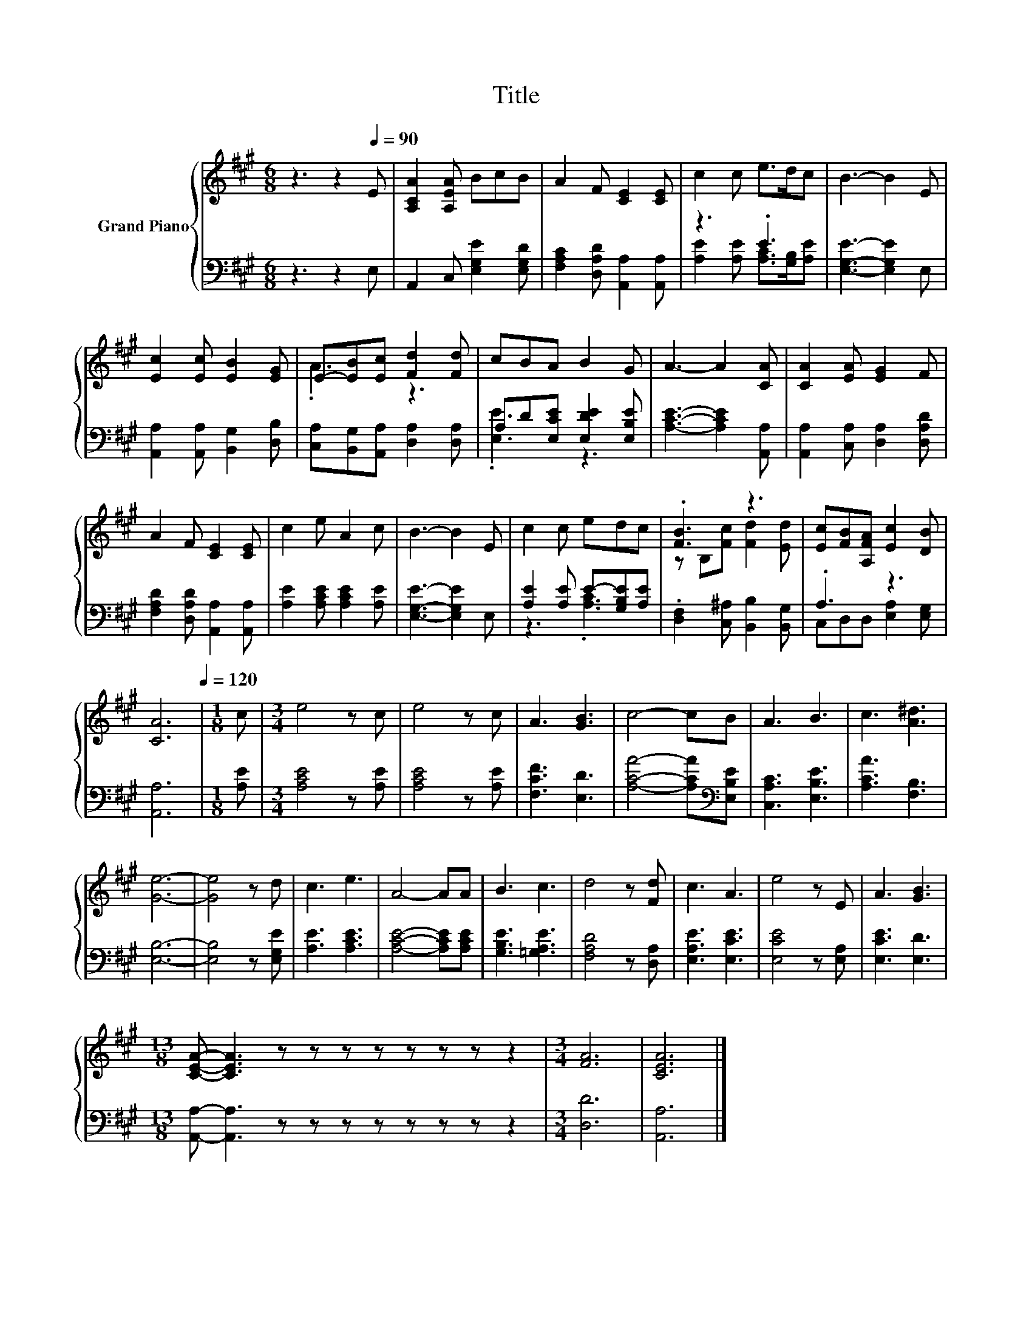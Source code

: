 X:1
T:Title
%%score { ( 1 4 ) | ( 2 3 ) }
L:1/8
M:6/8
K:A
V:1 treble nm="Grand Piano"
V:4 treble 
V:2 bass 
V:3 bass 
V:1
 z3 z2[Q:1/4=90] E | [A,CA]2 [A,EA] BcB | A2 F [CE]2 [CE] | c2 c e>dc | B3- B2 E | %5
 [Ec]2 [Ec] [EB]2 [EG] | E-[EB][Ec] [Fd]2 [Fd] | cBA B2 G | A3- A2 [CA] | [CA]2 [EA] [EG]2 F | %10
 A2 F [CE]2 [CE] | c2 e A2 c | B3- B2 E | c2 c edc | .[FB]3 z3 | [Ec][FB][A,FA] [Ec]2 [DB] | %16
 [CA]6[Q:1/4=120] |[M:1/8] c |[M:3/4] e4 z c | e4 z c | A3 [GB]3 | c4- cB | A3 B3 | c3 [A^d]3 | %24
 [Ge]6- | [Ge]4 z d | c3 e3 | A4- AA | B3 c3 | d4 z [Fd] | c3 A3 | e4 z E | A3 [GB]3 | %33
[M:13/8] [CEA]- [CEA]3 z z z z z z z z2 |[M:3/4] [FA]6 | [CEA]6 |] %36
V:2
 z3 z2 E, | A,,2 C, [E,G,E]2 [E,G,D] | [F,A,C]2 [D,A,D] [A,,A,]2 [A,,A,] | z3 .E3 | %4
 [E,G,E]3- [E,G,E]2 E, | [A,,A,]2 [A,,A,] [B,,G,]2 [D,B,] | [C,A,][B,,G,][A,,A,] [D,A,]2 [D,A,] | %7
 A,D[E,CE] [E,DE]2 [E,B,E] | [A,CE]3- [A,CE]2 [A,,A,] | [A,,A,]2 [C,A,] [D,A,]2 [D,A,D] | %10
 [F,A,D]2 [D,A,D] [A,,A,]2 [A,,A,] | [A,E]2 [A,CE] [A,CE]2 [A,E] | [E,G,E]3- [E,G,E]2 E, | %13
 [A,E]2 [A,E] E-[G,B,E][A,E] | .[D,F,]2 [C,^A,] [B,,B,]2 [B,,G,] | .A,3 z3 | [A,,A,]6 | %17
[M:1/8] [A,E] |[M:3/4] [A,CE]4 z [A,E] | [A,CE]4 z [A,E] | [F,CF]3 [E,D]3 | %21
 [A,CA]4- [A,CA][K:bass][E,B,E] | [C,A,C]3 [E,B,E]3 | [A,CA]3 [F,B,]3 | [E,B,]6- | %25
 [E,B,]4 z [E,G,E] | [A,E]3 [A,CE]3 | [A,CE]4- [A,CE][A,CE] | [G,B,E]3 [=G,A,E]3 | %29
 [F,A,D]4 z [D,A,] | [E,A,E]3 [E,CE]3 | [E,CE]4 z [E,A,] | [E,CE]3 [E,D]3 | %33
[M:13/8] [A,,A,]- [A,,A,]3 z z z z z z z z2 |[M:3/4] [D,D]6 | [A,,A,]6 |] %36
V:3
 x6 | x6 | x6 | [A,E]2 [A,E] [A,C]>[G,B,][A,E] | x6 | x6 | x6 | .[E,E]3 z3 | x6 | x6 | x6 | x6 | %12
 x6 | z3 .[A,C]3 | x6 | C,D,D, [E,A,]2 [E,G,] | x6 |[M:1/8] x |[M:3/4] x6 | x6 | x6 | %21
 x5[K:bass] x | x6 | x6 | x6 | x6 | x6 | x6 | x6 | x6 | x6 | x6 | x6 |[M:13/8] x13 |[M:3/4] x6 | %35
 x6 |] %36
V:4
 x6 | x6 | x6 | x6 | x6 | x6 | .A3 z3 | x6 | x6 | x6 | x6 | x6 | x6 | x6 | z B,[Fc] [Fd]2 [Ed] | %15
 x6 | x6 |[M:1/8] x |[M:3/4] x6 | x6 | x6 | x6 | x6 | x6 | x6 | x6 | x6 | x6 | x6 | x6 | x6 | x6 | %32
 x6 |[M:13/8] x13 |[M:3/4] x6 | x6 |] %36

